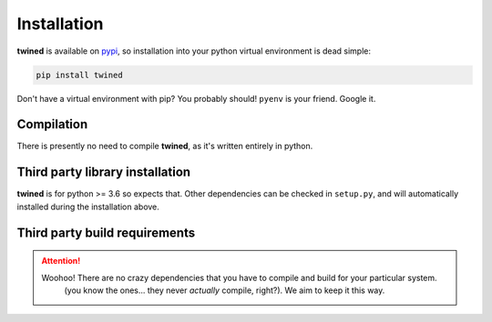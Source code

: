 .. _installation:

============
Installation
============

**twined** is available on `pypi <https://pypi.org/>`_, so installation into your python virtual environment is dead
simple:

.. code-block:: py

    pip install twined

Don't have a virtual environment with pip? You probably should! ``pyenv`` is your friend. Google it.


.. _compilation:

Compilation
============

There is presently no need to compile **twined**, as it's written entirely in python.


.. _third_party_library_installation:

Third party library installation
================================

**twined** is for python >= 3.6 so expects that. Other dependencies can be checked in ``setup.py``, and will
automatically installed during the installation above.


.. _third_party_build_requirements:

Third party build requirements
==============================

.. ATTENTION::
    Woohoo! There are no crazy dependencies that you have to compile and build for your particular system.
     (you know the ones... they never *actually* compile, right?). We aim to keep it this way.
